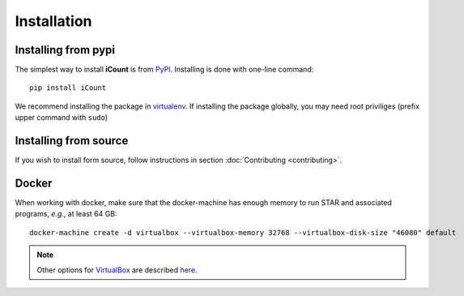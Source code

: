 ************
Installation
************


Installing from pypi
====================

The simplest way to install **iCount** is from `PyPI`_. Installing is done with
one-line command::

    pip install iCount

We recommend installing the package in `virtualenv`_. If installing the package
globally, you may need root priviliges (prefix upper command with ``sudo``)

.. _`virtualenv`:
    https://virtualenv.pypa.io/en/stable/

.. _`PyPI`:
    https://pypi.python.org/pypi


Installing from source
======================

If you wish to install form source, follow instructions in section
:doc:`Contributing <contributing>`.


Docker
======

When working with docker, make sure that the docker-machine has enough memory to run STAR and
associated programs, *e.g.*, at least 64 GB::

    docker-machine create -d virtualbox --virtualbox-memory 32768 --virtualbox-disk-size "46080" default

.. note::
    Other options for `VirtualBox`_ are described `here`_.

.. _`VirtualBox`:
    https://www.virtualbox.org/

.. _`here`:
    https://docs.docker.com/machine/drivers/virtualbox/
